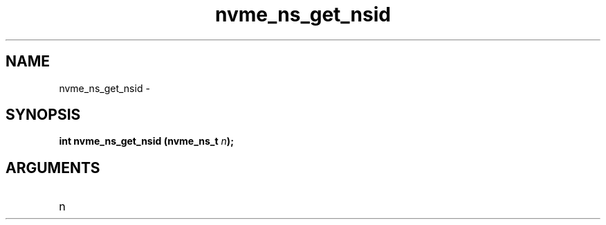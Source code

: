 .TH "nvme_ns_get_nsid" 2 "nvme_ns_get_nsid" "February 2020" "libnvme Manual"
.SH NAME
nvme_ns_get_nsid \-
.SH SYNOPSIS
.B "int" nvme_ns_get_nsid
.BI "(nvme_ns_t " n ");"
.SH ARGUMENTS
.IP "n" 12
